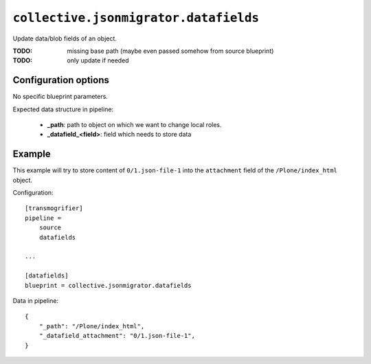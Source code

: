 ``collective.jsonmigrator.datafields``
================================================

Update data/blob fields of an object.

:TODO: missing base path (maybe even passed somehow from source blueprint)
:TODO: only update if needed

Configuration options
---------------------

No specific blueprint parameters.

Expected data structure in pipeline:

    * **_path**: path to object on which we want to change local roles.
    * **_datafield_<field>**: field which needs to store data

Example
-------

This example will try to store content of ``0/1.json-file-1`` into the
``attachment`` field of the ``/Plone/index_html`` object.

Configuration::

    [transmogrifier]
    pipeline =
        source
        datafields

    ...

    [datafields]
    blueprint = collective.jsonmigrator.datafields

Data in pipeline::

    {
        "_path": "/Plone/index_html",
        "_datafield_attachment": "0/1.json-file-1",
    }
